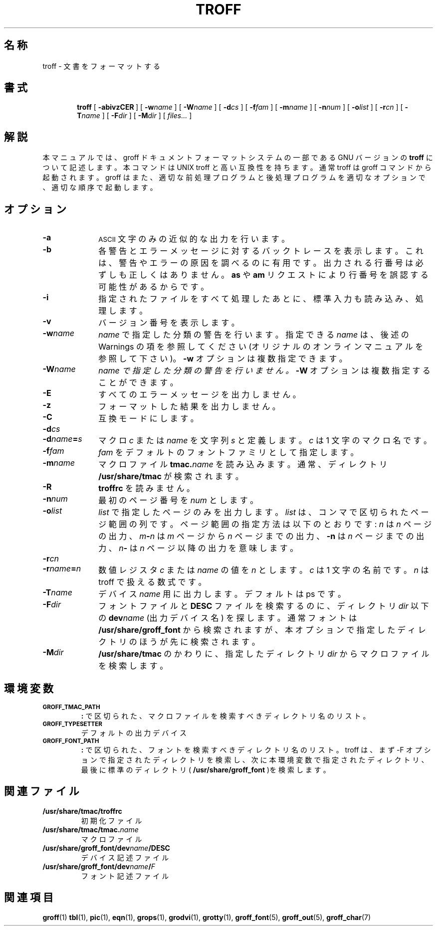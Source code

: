 .\"	$Id: troff.1,v 1.1.1.1 1999/07/19 01:49:12 cvs Exp $	-*- nroff -*-
.\" define a string tx for the TeX logo
.ie t .ds tx T\h'-.1667m'\v'.224m'E\v'-.224m'\h'-.125m'X
.el .ds tx TeX
.de TQ
.br
.ns
.TP \\$1
..
.\" Like TP, but if specified indent is more than half
.\" the current line-length - indent, use the default indent.
.de Tp
.ie \\n(.$=0:((0\\$1)*2u>(\\n(.lu-\\n(.iu)) .TP
.el .TP "\\$1"
..
.\" The BSD man macros can't handle " in arguments to font change macros,
.\" so use \(ts instead of ".
.tr \(ts"
.TH TROFF 1 "1 April 1993" "Groff Version 1.08"
.SH 名称
troff \- 文書をフォーマットする
.SH 書式
.nr a \n(.j
.ad l
.nr i \n(.i
.in +\w'\fBtroff 'u
.ti \niu
.B troff
.de OP
.ie \\n(.$-1 .RI "[\ \fB\\$1\fP" "\\$2" "\ ]"
.el .RB "[\ " "\\$1" "\ ]"
..
.OP \-abivzCER
.OP \-w name
.OP \-W name
.OP \-d cs
.OP \-f fam
.OP \-m name
.OP \-n num
.OP \-o list
.OP \-r cn
.OP \-T name
.OP \-F dir
.OP \-M dir
.RI "[\ " files\|.\|.\|. "\ ]"
.br
.ad \na
.SH 解説
本マニュアルでは、groff ドキュメントフォーマットシステムの一部である 
GNU バージョンの
.B troff
について記述します。本コマンドは UNIX troff と
高い互換性を持ちます。通常 troff は groff コマンドから起動されます。
groff はまた、適切な前処理プログラムと後処理プログラムを適切なオプショ
ンで、適切な順序で起動します。
.SH オプション
.TP \w'\-dname=s'u+2n
.B \-a
.SM ASCII
文字のみの近似的な出力を行います。
.TP
.B \-b
各警告とエラーメッセージに対するバックトレースを表示します。これは、
警告やエラーの原因を調べるのに有用です。出力される行番号は必ずしも正し
くはありません。
.B as
や
.B am
リクエストにより行番号を誤認する可能性がある
からです。
.TP
.B \-i
指定されたファイルをすべて処理したあとに、標準入力も読み込み、処理します。
.TP
.B \-v
バージョン番号を表示します。
.TP
.BI \-w name
.I name
で指定した分類の警告を行います。指定できる
.I name
は、後述の 
Warnings の項を参照してください (オリジナルのオンラインマニュアルを参照して下さい)。
.B \-w
オプションは複数指定できます。
.TP
.BI \-W name
.I name で指定した分類の警告を行いません。
.B \-W
オプションは複数指定することが
できます。
.TP
.B \-E
すべてのエラーメッセージを出力しません。
.TP
.B \-z
フォーマットした結果を出力しません。
.TP
.B \-C
互換モードにします。
.TP
.BI \-d cs
.TQ
.BI \-d name = s
マクロ
.I c
または
.I name
を文字列
.I s
と定義します。
.I c
は 1 文字のマクロ名です。
.TP
.BI \-f fam
.I fam
をデフォルトのフォントファミリとして指定します。
.TP
.BI \-m name
マクロファイル
.BI tmac. name
を読み込みます。通常、ディレクトリ 
.B /usr/share/tmac
が検索されます。
.TP
.B \-R
.B troffrc
を読みません。
.TP
.BI \-n num
最初のページ番号を
.I num
とします。
.TP
.BI \-o list
.I list
で指定したページのみを出力します。
.I list
は、コンマで区切られ
たページ範囲の列です。ページ範囲の指定方法は以下のとおりです:
.I n
は
.I n
ペー
ジの出力、
.IB m \- n
は
.I m
ページから
.I n
ページまでの出力、
.B \-n
は
.I n
ページまでの
出力、
. IB n \-
は
.I n
ページ以降の出力を意味します。
.TP
.BI \-r cn
.TQ
.BI \-r name = n
数値レジスタ
.I c
または
.I name
の値を
.I n
とします。
.I c
は 1 文字の名前です。
.I n
は troff で扱える数式です。
.TP
.BI \-T name
デバイス
.I name
用に出力します。デフォルトは ps です。
.TP
.BI \-F dir
フォントファイルと
.B DESC
ファイルを検索するのに、ディレクトリ
.I dir 
以下の
.BI dev name
(出力デバイス名) を探します。通常フォントは 
.B /usr/share/groff_font
から検索されますが、本オプションで指定したディレ
クトリのほうが先に検索されます。
.TP
.BI \-M dir
.B /usr/share/tmac
のかわりに、指定したディレクトリ
.I dir
からマクロファイルを検索します。
.SH 環境変数
.TP
.SM
.B GROFF_TMAC_PATH
.B \&:
で区切られた、マクロファイルを検索すべきディレクトリ名のリスト。
.TP
.SM
.B GROFF_TYPESETTER
デフォルトの出力デバイス
.TP
.SM
.B GROFF_FONT_PATH
.B \&:
で区切られた、フォントを検索すべきディレクトリ名のリスト。
troff は、まず -F オプションで指定されたディレクトリを検索し、次に本環
境変数で指定されたディレクトリ、最後に標準のディレクトリ
(
.B /usr/share/groff_font
)を検索します。
.SH 関連ファイル
.Tp \w'/usr/share/groff_font/devname/DESC'u+3n
.B /usr/share/tmac/troffrc
初期化ファイル
.TP
.BI /usr/share/tmac/tmac. name
マクロファイル
.TP
.BI /usr/share/groff_font/dev name /DESC
デバイス記述ファイル
.TP
.BI /usr/share/groff_font/dev name / F
フォント記述ファイル
.SH 関連項目
.BR groff (1)
.BR tbl (1),
.BR pic (1),
.BR eqn (1),
.BR grops (1),
.BR grodvi (1),
.BR grotty (1),
.BR groff_font (5),
.BR groff_out (5),
.BR groff_char (7)
